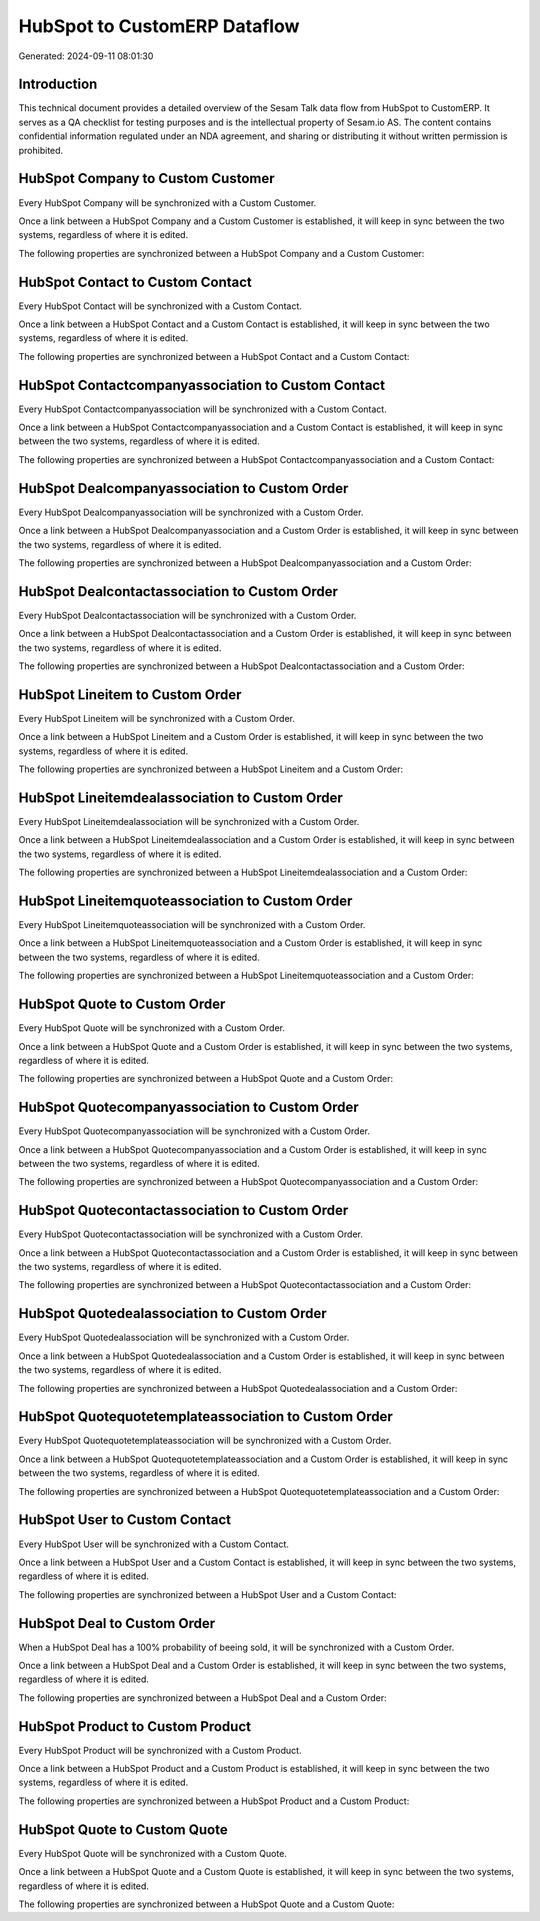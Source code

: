 =============================
HubSpot to CustomERP Dataflow
=============================

Generated: 2024-09-11 08:01:30

Introduction
------------

This technical document provides a detailed overview of the Sesam Talk data flow from HubSpot to CustomERP. It serves as a QA checklist for testing purposes and is the intellectual property of Sesam.io AS. The content contains confidential information regulated under an NDA agreement, and sharing or distributing it without written permission is prohibited.

HubSpot Company to Custom Customer
----------------------------------
Every HubSpot Company will be synchronized with a Custom Customer.

Once a link between a HubSpot Company and a Custom Customer is established, it will keep in sync between the two systems, regardless of where it is edited.

The following properties are synchronized between a HubSpot Company and a Custom Customer:

.. list-table::
   :header-rows: 1

   * - HubSpot Company Property
     - Custom Customer Property
     - Custom Data Type


HubSpot Contact to Custom Contact
---------------------------------
Every HubSpot Contact will be synchronized with a Custom Contact.

Once a link between a HubSpot Contact and a Custom Contact is established, it will keep in sync between the two systems, regardless of where it is edited.

The following properties are synchronized between a HubSpot Contact and a Custom Contact:

.. list-table::
   :header-rows: 1

   * - HubSpot Contact Property
     - Custom Contact Property
     - Custom Data Type


HubSpot Contactcompanyassociation to Custom Contact
---------------------------------------------------
Every HubSpot Contactcompanyassociation will be synchronized with a Custom Contact.

Once a link between a HubSpot Contactcompanyassociation and a Custom Contact is established, it will keep in sync between the two systems, regardless of where it is edited.

The following properties are synchronized between a HubSpot Contactcompanyassociation and a Custom Contact:

.. list-table::
   :header-rows: 1

   * - HubSpot Contactcompanyassociation Property
     - Custom Contact Property
     - Custom Data Type


HubSpot Dealcompanyassociation to Custom Order
----------------------------------------------
Every HubSpot Dealcompanyassociation will be synchronized with a Custom Order.

Once a link between a HubSpot Dealcompanyassociation and a Custom Order is established, it will keep in sync between the two systems, regardless of where it is edited.

The following properties are synchronized between a HubSpot Dealcompanyassociation and a Custom Order:

.. list-table::
   :header-rows: 1

   * - HubSpot Dealcompanyassociation Property
     - Custom Order Property
     - Custom Data Type


HubSpot Dealcontactassociation to Custom Order
----------------------------------------------
Every HubSpot Dealcontactassociation will be synchronized with a Custom Order.

Once a link between a HubSpot Dealcontactassociation and a Custom Order is established, it will keep in sync between the two systems, regardless of where it is edited.

The following properties are synchronized between a HubSpot Dealcontactassociation and a Custom Order:

.. list-table::
   :header-rows: 1

   * - HubSpot Dealcontactassociation Property
     - Custom Order Property
     - Custom Data Type


HubSpot Lineitem to Custom Order
--------------------------------
Every HubSpot Lineitem will be synchronized with a Custom Order.

Once a link between a HubSpot Lineitem and a Custom Order is established, it will keep in sync between the two systems, regardless of where it is edited.

The following properties are synchronized between a HubSpot Lineitem and a Custom Order:

.. list-table::
   :header-rows: 1

   * - HubSpot Lineitem Property
     - Custom Order Property
     - Custom Data Type


HubSpot Lineitemdealassociation to Custom Order
-----------------------------------------------
Every HubSpot Lineitemdealassociation will be synchronized with a Custom Order.

Once a link between a HubSpot Lineitemdealassociation and a Custom Order is established, it will keep in sync between the two systems, regardless of where it is edited.

The following properties are synchronized between a HubSpot Lineitemdealassociation and a Custom Order:

.. list-table::
   :header-rows: 1

   * - HubSpot Lineitemdealassociation Property
     - Custom Order Property
     - Custom Data Type


HubSpot Lineitemquoteassociation to Custom Order
------------------------------------------------
Every HubSpot Lineitemquoteassociation will be synchronized with a Custom Order.

Once a link between a HubSpot Lineitemquoteassociation and a Custom Order is established, it will keep in sync between the two systems, regardless of where it is edited.

The following properties are synchronized between a HubSpot Lineitemquoteassociation and a Custom Order:

.. list-table::
   :header-rows: 1

   * - HubSpot Lineitemquoteassociation Property
     - Custom Order Property
     - Custom Data Type


HubSpot Quote to Custom Order
-----------------------------
Every HubSpot Quote will be synchronized with a Custom Order.

Once a link between a HubSpot Quote and a Custom Order is established, it will keep in sync between the two systems, regardless of where it is edited.

The following properties are synchronized between a HubSpot Quote and a Custom Order:

.. list-table::
   :header-rows: 1

   * - HubSpot Quote Property
     - Custom Order Property
     - Custom Data Type


HubSpot Quotecompanyassociation to Custom Order
-----------------------------------------------
Every HubSpot Quotecompanyassociation will be synchronized with a Custom Order.

Once a link between a HubSpot Quotecompanyassociation and a Custom Order is established, it will keep in sync between the two systems, regardless of where it is edited.

The following properties are synchronized between a HubSpot Quotecompanyassociation and a Custom Order:

.. list-table::
   :header-rows: 1

   * - HubSpot Quotecompanyassociation Property
     - Custom Order Property
     - Custom Data Type


HubSpot Quotecontactassociation to Custom Order
-----------------------------------------------
Every HubSpot Quotecontactassociation will be synchronized with a Custom Order.

Once a link between a HubSpot Quotecontactassociation and a Custom Order is established, it will keep in sync between the two systems, regardless of where it is edited.

The following properties are synchronized between a HubSpot Quotecontactassociation and a Custom Order:

.. list-table::
   :header-rows: 1

   * - HubSpot Quotecontactassociation Property
     - Custom Order Property
     - Custom Data Type


HubSpot Quotedealassociation to Custom Order
--------------------------------------------
Every HubSpot Quotedealassociation will be synchronized with a Custom Order.

Once a link between a HubSpot Quotedealassociation and a Custom Order is established, it will keep in sync between the two systems, regardless of where it is edited.

The following properties are synchronized between a HubSpot Quotedealassociation and a Custom Order:

.. list-table::
   :header-rows: 1

   * - HubSpot Quotedealassociation Property
     - Custom Order Property
     - Custom Data Type


HubSpot Quotequotetemplateassociation to Custom Order
-----------------------------------------------------
Every HubSpot Quotequotetemplateassociation will be synchronized with a Custom Order.

Once a link between a HubSpot Quotequotetemplateassociation and a Custom Order is established, it will keep in sync between the two systems, regardless of where it is edited.

The following properties are synchronized between a HubSpot Quotequotetemplateassociation and a Custom Order:

.. list-table::
   :header-rows: 1

   * - HubSpot Quotequotetemplateassociation Property
     - Custom Order Property
     - Custom Data Type


HubSpot User to Custom Contact
------------------------------
Every HubSpot User will be synchronized with a Custom Contact.

Once a link between a HubSpot User and a Custom Contact is established, it will keep in sync between the two systems, regardless of where it is edited.

The following properties are synchronized between a HubSpot User and a Custom Contact:

.. list-table::
   :header-rows: 1

   * - HubSpot User Property
     - Custom Contact Property
     - Custom Data Type


HubSpot Deal to Custom Order
----------------------------
When a HubSpot Deal has a 100% probability of beeing sold, it  will be synchronized with a Custom Order.

Once a link between a HubSpot Deal and a Custom Order is established, it will keep in sync between the two systems, regardless of where it is edited.

The following properties are synchronized between a HubSpot Deal and a Custom Order:

.. list-table::
   :header-rows: 1

   * - HubSpot Deal Property
     - Custom Order Property
     - Custom Data Type


HubSpot Product to Custom Product
---------------------------------
Every HubSpot Product will be synchronized with a Custom Product.

Once a link between a HubSpot Product and a Custom Product is established, it will keep in sync between the two systems, regardless of where it is edited.

The following properties are synchronized between a HubSpot Product and a Custom Product:

.. list-table::
   :header-rows: 1

   * - HubSpot Product Property
     - Custom Product Property
     - Custom Data Type


HubSpot Quote to Custom Quote
-----------------------------
Every HubSpot Quote will be synchronized with a Custom Quote.

Once a link between a HubSpot Quote and a Custom Quote is established, it will keep in sync between the two systems, regardless of where it is edited.

The following properties are synchronized between a HubSpot Quote and a Custom Quote:

.. list-table::
   :header-rows: 1

   * - HubSpot Quote Property
     - Custom Quote Property
     - Custom Data Type

